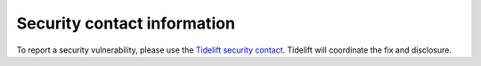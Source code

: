 Security contact information
============================

To report a security vulnerability, please use the
`Tidelift security contact`_.
Tidelift will coordinate the fix and disclosure.

.. _Tidelift security contact: https://tidelift.com/security
